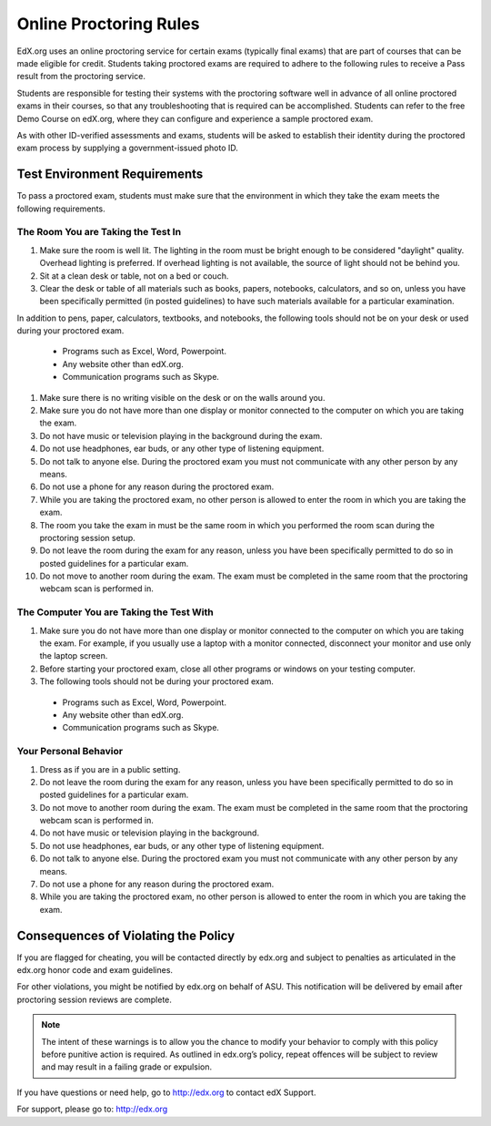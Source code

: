 .. _Online Proctoring Rules:

##############################
Online Proctoring Rules
##############################

EdX.org uses an online proctoring service for certain exams (typically final
exams) that are part of courses that can be made eligible for credit. Students
taking proctored exams are required to adhere to the following rules to
receive a Pass result from the proctoring service.

Students are responsible for testing their systems with the proctoring
software well in advance of all online proctored exams in their courses, so
that any troubleshooting that is required can be accomplished. Students can
refer to the free Demo Course on edX.org, where they can configure and
experience a sample proctored exam.

As with other ID-verified assessments and exams, students will be asked to
establish their identity during the proctored exam process by supplying a
government-issued photo ID.

*****************************
Test Environment Requirements
*****************************

To pass a proctored exam, students must make sure that the environment in
which they take the exam meets the following requirements.

=====================================
The Room You are Taking the Test In
=====================================

#. Make sure the room is well lit. The lighting in the room must be bright enough to be considered "daylight" quality. Overhead lighting is preferred. If overhead lighting is not available, the source of light should not be behind you. 

#. Sit at a clean desk or table, not on a bed or couch.

#. Clear the desk or table of all materials such as books, papers, notebooks,
   calculators, and so on, unless you have been specifically permitted (in
   posted guidelines) to have such materials available for a particular
   examination.

In addition to pens, paper, calculators, textbooks, and notebooks, the following tools should not be on your desk or used during your proctored exam. 

  * Programs such as Excel, Word, Powerpoint.
  * Any website other than edX.org.
  * Communication programs such as Skype.

#. Make sure there is no writing visible on the desk or on the walls around
   you.

#. Make sure you do not have more than one display or monitor connected to the
   computer on which you are taking the exam.

#. Do not have music or television playing in the background during the exam.

#. Do not use headphones, ear buds, or any other type of listening equipment.

#. Do not talk to anyone else. During the proctored exam you must not
   communicate with any other person by any means.

#. Do not use a phone for any reason during the proctored exam.

#. While you are taking the proctored exam, no other person is allowed to
   enter the room in which you are taking the exam.

#. The room you take the exam in must be the same room in which you performed
   the room scan during the proctoring session setup.

#. Do not leave the room during the exam for any reason, unless you have been
   specifically permitted to do so in posted guidelines for a particular exam.

#. Do not move to another room during the exam. The exam must be completed in
   the same room that the proctoring webcam scan is performed in.


==========================================
The Computer You are Taking the Test With
==========================================

#. Make sure you do not have more than one display or monitor connected to the
   computer on which you are taking the exam. For example, if you usually use
   a laptop with a monitor connected, disconnect your monitor and use only the
   laptop screen.

#. Before starting your proctored exam, close all other programs or windows on
   your testing computer.

#. The following tools should not be during your proctored exam. 

  * Programs such as Excel, Word, Powerpoint.
  * Any website other than edX.org.
  * Communication programs such as Skype.


==========================================
Your Personal Behavior
==========================================

#. Dress as if you are in a public setting.

#. Do not leave the room during the exam for any reason, unless you have been
   specifically permitted to do so in posted guidelines for a particular exam.

#. Do not move to another room during the exam. The exam must be completed in
   the same room that the proctoring webcam scan is performed in.

#. Do not have music or television playing in the background.

#. Do not use headphones, ear buds, or any other type of listening equipment.

#. Do not talk to anyone else. During the proctored exam you must not
   communicate with any other person by any means.

#. Do not use a phone for any reason during the proctored exam.

#. While you are taking the proctored exam, no other person is allowed to
   enter the room in which you are taking the exam.


************************************
Consequences of Violating the Policy
************************************

If you are flagged for cheating, you will be contacted directly by edx.org and
subject to penalties as articulated in the edx.org honor code and exam
guidelines.

For other violations, you might be notified by edx.org on behalf of ASU.
This notification will be delivered by email after proctoring session reviews are complete.

.. note:: The intent of these warnings is to allow you the chance to modify
   your behavior to comply with this policy before punitive action is
   required. As outlined in edx.org’s policy, repeat offences will be subject
   to review and may result in a failing grade or expulsion.

If you have questions or need help, go to http://edx.org to contact edX
Support.


For support, please go to: http://edx.org






